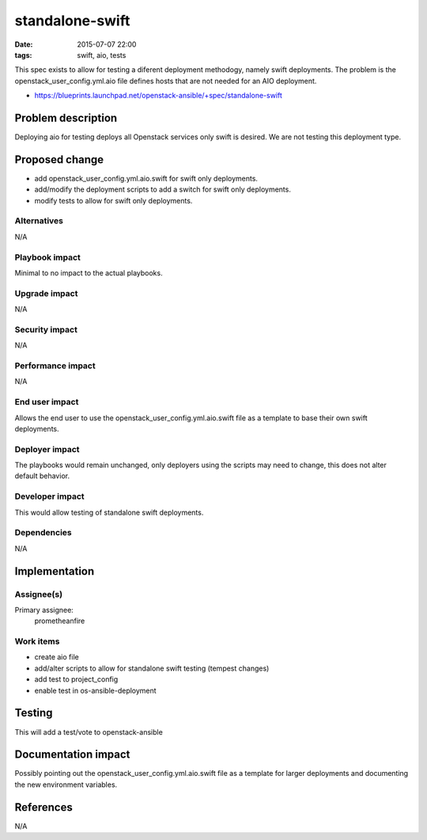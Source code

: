standalone-swift
#################################
:date: 2015-07-07 22:00
:tags: swift, aio, tests

This spec exists to allow for testing a diferent deployment methodogy, namely
swift deployments.  The problem is the openstack_user_config.yml.aio file
defines hosts that are not needed for an AIO deployment.

* https://blueprints.launchpad.net/openstack-ansible/+spec/standalone-swift


Problem description
===================

Deploying aio for testing deploys all Openstack services only swift is desired.
We are not testing this deployment type.


Proposed change
===============

* add openstack_user_config.yml.aio.swift for swift only deployments.

* add/modify the deployment scripts to add a switch for swift only deployments.

* modify tests to allow for swift only deployments.


Alternatives
------------

N/A


Playbook impact
---------------

Minimal to no impact to the actual playbooks.


Upgrade impact
--------------

N/A


Security impact
---------------

N/A


Performance impact
------------------

N/A


End user impact
---------------

Allows the end user to use the openstack_user_config.yml.aio.swift file as a
template to base their own swift deployments.


Deployer impact
---------------

The playbooks would remain unchanged, only deployers using the scripts may
need to change, this does not alter default behavior.


Developer impact
----------------

This would allow testing of standalone swift deployments.


Dependencies
------------

N/A


Implementation
==============

Assignee(s)
-----------

Primary assignee:
  prometheanfire


Work items
----------

* create aio file

* add/alter scripts to allow for standalone swift testing (tempest changes)

* add test to project_config

* enable test in os-ansible-deployment


Testing
=======

This will add a test/vote to openstack-ansible


Documentation impact
====================

Possibly pointing out the openstack_user_config.yml.aio.swift file as a
template for larger deployments and documenting the new environment variables.


References
==========

N/A

